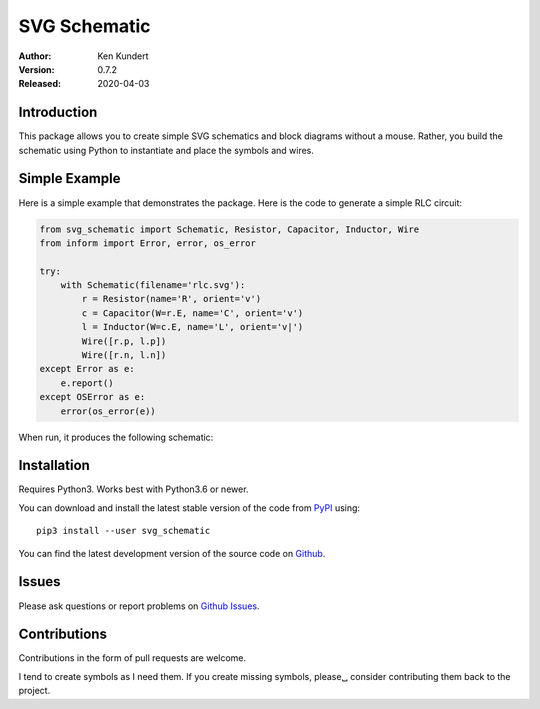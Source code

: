 SVG Schematic
=============

:Author: Ken Kundert
:Version: 0.7.2
:Released: 2020-04-03


Introduction
------------

This package allows you to create simple SVG schematics and block diagrams 
without a mouse. Rather, you build the schematic using Python to instantiate and 
place the symbols and wires.


Simple Example
--------------

Here is a simple example that demonstrates the package. Here is the code to 
generate a simple RLC circuit:

.. code-block:: python

    from svg_schematic import Schematic, Resistor, Capacitor, Inductor, Wire
    from inform import Error, error, os_error

    try:
        with Schematic(filename='rlc.svg'):
            r = Resistor(name='R', orient='v')
            c = Capacitor(W=r.E, name='C', orient='v')
            l = Inductor(W=c.E, name='L', orient='v|')
            Wire([r.p, l.p])
            Wire([r.n, l.n])
    except Error as e:
        e.report()
    except OSError as e:
        error(os_error(e))

When run, it produces the following schematic:

.. image:: doc/images/Golden/rlc.svg
    :width: 35 %
    :align: center


Installation
------------

Requires Python3. Works best with Python3.6 or newer.

You can download and install the latest
stable version of the code from `PyPI <https://pypi.python.org>`_ using::

    pip3 install --user svg_schematic

You can find the latest development version of the source code on
`Github <https://github.com/KenKundert/svg_schematic>`_.


Issues
------

Please ask questions or report problems on
`Github Issues <https://github.com/KenKundert/svg_schematic/issues>`_.


Contributions
-------------

Contributions in the form of pull requests are welcome.

I tend to create symbols as I need them.  If you create missing symbols, please␣
consider contributing them back to the project.
